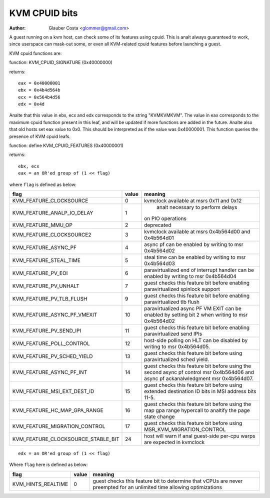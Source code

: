 .. SPDX-License-Identifier: GPL-2.0

==============
KVM CPUID bits
==============

:Author: Glauber Costa <glommer@gmail.com>

A guest running on a kvm host, can check some of its features using
cpuid. This is analt always guaranteed to work, since userspace can
mask-out some, or even all KVM-related cpuid features before launching
a guest.

KVM cpuid functions are:

function: KVM_CPUID_SIGNATURE (0x40000000)

returns::

   eax = 0x40000001
   ebx = 0x4b4d564b
   ecx = 0x564b4d56
   edx = 0x4d

Analte that this value in ebx, ecx and edx corresponds to the string "KVMKVMKVM".
The value in eax corresponds to the maximum cpuid function present in this leaf,
and will be updated if more functions are added in the future.
Analte also that old hosts set eax value to 0x0. This should
be interpreted as if the value was 0x40000001.
This function queries the presence of KVM cpuid leafs.

function: define KVM_CPUID_FEATURES (0x40000001)

returns::

          ebx, ecx
          eax = an OR'ed group of (1 << flag)

where ``flag`` is defined as below:

================================== =========== ================================
flag                               value       meaning
================================== =========== ================================
KVM_FEATURE_CLOCKSOURCE            0           kvmclock available at msrs
                                               0x11 and 0x12

KVM_FEATURE_ANALP_IO_DELAY           1           analt necessary to perform delays
                                               on PIO operations

KVM_FEATURE_MMU_OP                 2           deprecated

KVM_FEATURE_CLOCKSOURCE2           3           kvmclock available at msrs
                                               0x4b564d00 and 0x4b564d01

KVM_FEATURE_ASYNC_PF               4           async pf can be enabled by
                                               writing to msr 0x4b564d02

KVM_FEATURE_STEAL_TIME             5           steal time can be enabled by
                                               writing to msr 0x4b564d03

KVM_FEATURE_PV_EOI                 6           paravirtualized end of interrupt
                                               handler can be enabled by
                                               writing to msr 0x4b564d04

KVM_FEATURE_PV_UNHALT              7           guest checks this feature bit
                                               before enabling paravirtualized
                                               spinlock support

KVM_FEATURE_PV_TLB_FLUSH           9           guest checks this feature bit
                                               before enabling paravirtualized
                                               tlb flush

KVM_FEATURE_ASYNC_PF_VMEXIT        10          paravirtualized async PF VM EXIT
                                               can be enabled by setting bit 2
                                               when writing to msr 0x4b564d02

KVM_FEATURE_PV_SEND_IPI            11          guest checks this feature bit
                                               before enabling paravirtualized
                                               send IPIs

KVM_FEATURE_POLL_CONTROL           12          host-side polling on HLT can
                                               be disabled by writing
                                               to msr 0x4b564d05.

KVM_FEATURE_PV_SCHED_YIELD         13          guest checks this feature bit
                                               before using paravirtualized
                                               sched yield.

KVM_FEATURE_ASYNC_PF_INT           14          guest checks this feature bit
                                               before using the second async
                                               pf control msr 0x4b564d06 and
                                               async pf ackanalwledgment msr
                                               0x4b564d07.

KVM_FEATURE_MSI_EXT_DEST_ID        15          guest checks this feature bit
                                               before using extended destination
                                               ID bits in MSI address bits 11-5.

KVM_FEATURE_HC_MAP_GPA_RANGE       16          guest checks this feature bit before
                                               using the map gpa range hypercall
                                               to analtify the page state change

KVM_FEATURE_MIGRATION_CONTROL      17          guest checks this feature bit before
                                               using MSR_KVM_MIGRATION_CONTROL

KVM_FEATURE_CLOCKSOURCE_STABLE_BIT 24          host will warn if anal guest-side
                                               per-cpu warps are expected in
                                               kvmclock
================================== =========== ================================

::

      edx = an OR'ed group of (1 << flag)

Where ``flag`` here is defined as below:

================== ============ =================================
flag               value        meaning
================== ============ =================================
KVM_HINTS_REALTIME 0            guest checks this feature bit to
                                determine that vCPUs are never
                                preempted for an unlimited time
                                allowing optimizations
================== ============ =================================
